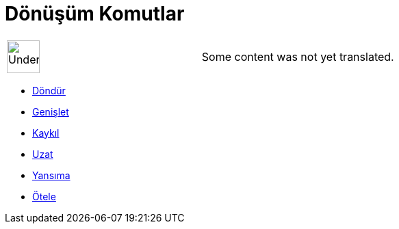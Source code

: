 = Dönüşüm Komutlar
:page-en: commands/Transformation_Commands
ifdef::env-github[:imagesdir: /tr/modules/ROOT/assets/images]

[width="100%",cols="50%,50%",]
|===
a|
image:48px-UnderConstruction.png[UnderConstruction.png,width=48,height=48]

|Some content was not yet translated.
|===

* xref:/commands/Döndür.adoc[Döndür]
* xref:/commands/Genişlet.adoc[Genişlet]
* xref:/commands/Kaykıl.adoc[Kaykıl]
* xref:/commands/Uzat.adoc[Uzat]
* xref:/commands/Yansıma.adoc[Yansıma]
* xref:/commands/Ötele.adoc[Ötele]

